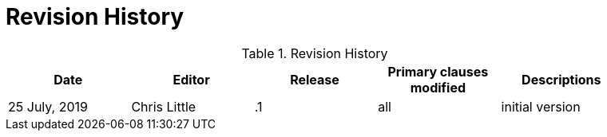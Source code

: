 [appendix]
[[RevisionHistory]]
= Revision History

.Revision History
[width="90%",options="header"]
|====================
|Date |Editor |Release |Primary clauses modified |Descriptions
|25 July, 2019 |Chris Little | .1 |all |initial version
|====================
